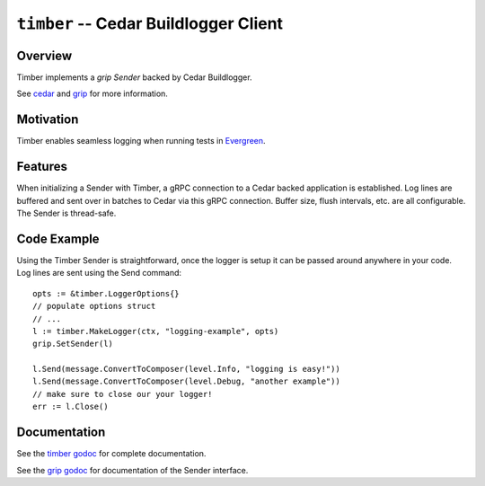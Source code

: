 ======================================
``timber`` -- Cedar Buildlogger Client
======================================

Overview
--------

Timber implements a `grip Sender` backed by Cedar Buildlogger.

See `cedar <https://github.com/evergreen-ci/cedar>`_ and
`grip <https://github.com/mongodb/grip>`_ for more information.


Motivation
----------

Timber enables seamless logging when running tests in
`Evergreen <https://github.com/evergreen-ci/evergreen>`_.


Features
--------

When initializing a Sender with Timber, a gRPC connection to a Cedar backed
application is established. Log lines are buffered and sent over in batches to
Cedar via this gRPC connection. Buffer size, flush intervals, etc. are all
configurable. The Sender is thread-safe.


Code Example
------------

Using the Timber Sender is straightforward, once the logger is setup it can be
passed around anywhere in your code. Log lines are sent using the Send
command: ::

	opts := &timber.LoggerOptions{}
	// populate options struct
	// ...
	l := timber.MakeLogger(ctx, "logging-example", opts)
        grip.SetSender(l)

	l.Send(message.ConvertToComposer(level.Info, "logging is easy!"))
	l.Send(message.ConvertToComposer(level.Debug, "another example"))
        // make sure to close our your logger!
	err := l.Close()


Documentation
-------------

See the `timber godoc <https://godoc.org/github.com/evergreen-ci/timber>`_
for complete documentation.

See the `grip godoc <https://godoc.org/github.com/mongodb/grip/send#Sender>`_
for documentation of the Sender interface.
